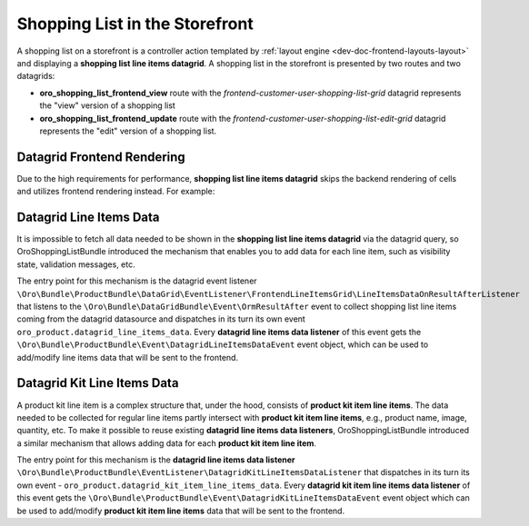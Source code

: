 .. _bundle-docs-commerce-shopping-list-bundle-shopping-list-on-storefront:

Shopping List in the Storefront
===============================

A shopping list on a storefront is a controller action templated by :ref:`layout engine <dev-doc-frontend-layouts-layout>` and displaying a **shopping list line items datagrid**. A shopping list in the storefront is presented by two routes and two datagrids:

- **oro_shopping_list_frontend_view** route with the `frontend-customer-user-shopping-list-grid` datagrid represents the "view" version of a shopping list
- **oro_shopping_list_frontend_update** route with the `frontend-customer-user-shopping-list-edit-grid` datagrid represents the "edit" version of a shopping list.

Datagrid Frontend Rendering
---------------------------

Due to the high requirements for performance, **shopping list line items datagrid** skips the backend rendering of cells and utilizes frontend rendering instead. For example:

.. code-block:: yaml
    :caption: config/oro/datagrids.yml

    frontend-customer-user-shopping-list-grid:
        # ...
        columns:
            # ...
            quantity:
                frontend_type: html-template
                frontend_template: tpl-loader!oroshoppinglist/templates/datagrid/cell/quantity.html
            # ...


Datagrid Line Items Data
------------------------

It is impossible to fetch all data needed to be shown in the **shopping list line items datagrid** via the datagrid query, so OroShoppingListBundle introduced the mechanism that enables you to add data for each line item, such as visibility state, validation messages, etc.

The entry point for this mechanism is the datagrid event listener ``\Oro\Bundle\ProductBundle\DataGrid\EventListener\FrontendLineItemsGrid\LineItemsDataOnResultAfterListener`` that listens to the ``\Oro\Bundle\DataGridBundle\Event\OrmResultAfter`` event to collect shopping list line items coming from the datagrid datasource and dispatches in its turn its own event ``oro_product.datagrid_line_items_data``. Every **datagrid line items data listener** of this event gets the ``\Oro\Bundle\ProductBundle\Event\DatagridLineItemsDataEvent`` event object, which can be used to add/modify line items data that will be sent to the frontend.


Datagrid Kit Line Items Data
----------------------------

A product kit line item is a complex structure that, under the hood, consists of **product kit item line items**. The data needed to be collected for regular line items partly intersect with **product kit item line items**, e.g., product name, image, quantity, etc. To make it possible to reuse existing **datagrid line items data listeners**, OroShoppingListBundle introduced a similar mechanism that allows adding data for each **product kit item line item**.

The entry point for this mechanism is the **datagrid line items data listener** ``\Oro\Bundle\ProductBundle\EventListener\DatagridKitLineItemsDataListener`` that dispatches in its turn its own event - ``oro_product.datagrid_kit_item_line_items_data``. Every **datagrid kit item line items data listener** of this event gets the ``\Oro\Bundle\ProductBundle\Event\DatagridKitLineItemsDataEvent`` event object which can be used to add/modify **product kit item line items** data that will be sent to the frontend.
